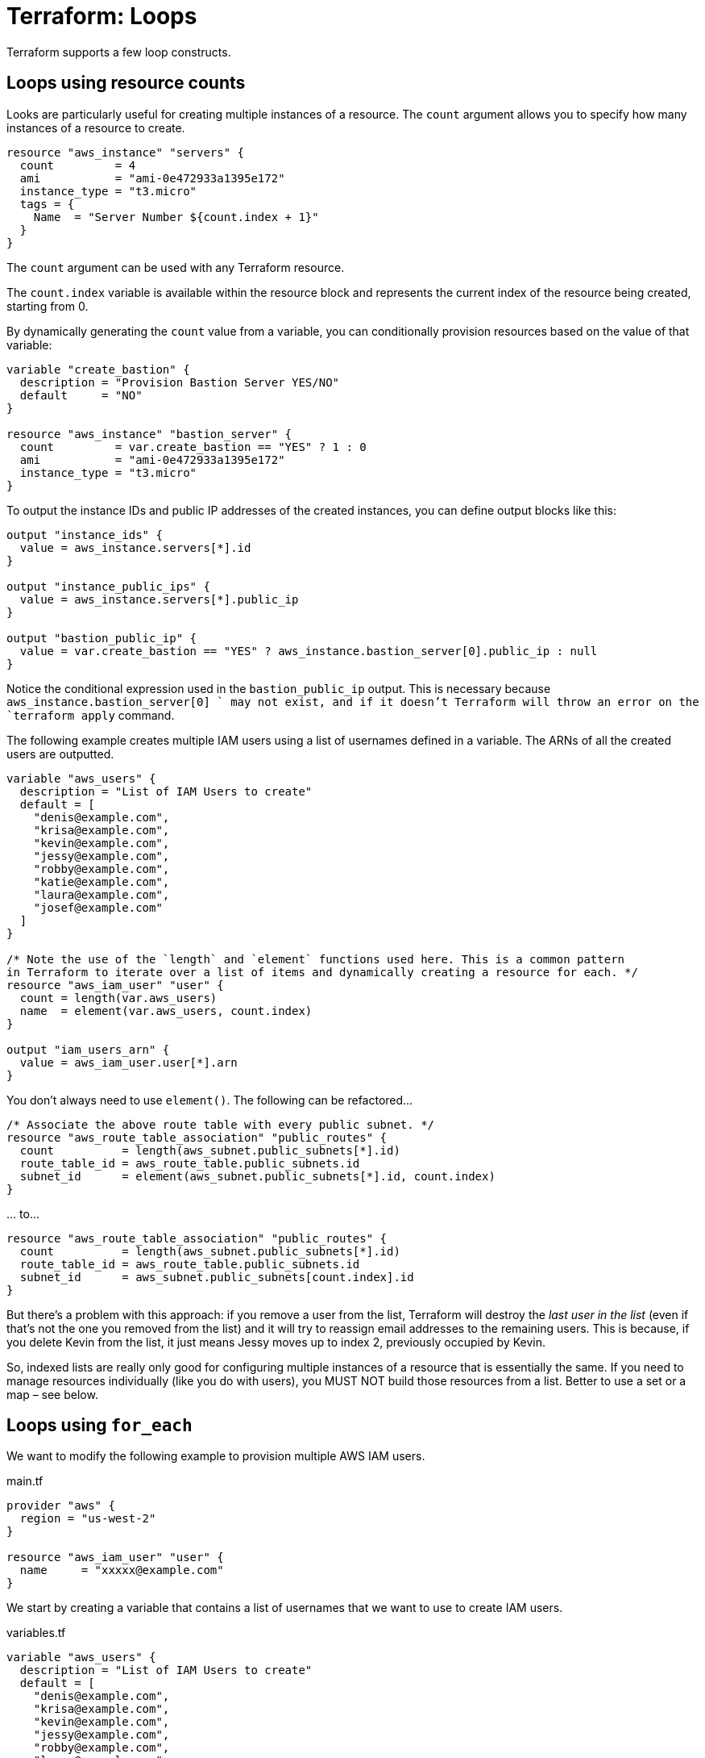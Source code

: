 = Terraform: Loops

Terraform supports a few loop constructs.

== Loops using resource counts

Looks are particularly useful for creating multiple instances of a resource. The `count` argument allows you to specify how many instances of a resource to create.

[source,hcl]
----
resource "aws_instance" "servers" {
  count         = 4
  ami           = "ami-0e472933a1395e172"
  instance_type = "t3.micro"
  tags = {
    Name  = "Server Number ${count.index + 1}"
  }
}
----

The `count` argument can be used with any Terraform resource.

The `count.index` variable is available within the resource block and represents the current index of the resource being created, starting from 0.

By dynamically generating the `count` value from a variable, you can conditionally provision resources based on the value of that variable:

[source,hcl]
----
variable "create_bastion" {
  description = "Provision Bastion Server YES/NO"
  default     = "NO"
}

resource "aws_instance" "bastion_server" {
  count         = var.create_bastion == "YES" ? 1 : 0
  ami           = "ami-0e472933a1395e172"
  instance_type = "t3.micro"
}
----

To output the instance IDs and public IP addresses of the created instances, you can define output blocks like this:

[source,hcl]
----
output "instance_ids" {
  value = aws_instance.servers[*].id
}

output "instance_public_ips" {
  value = aws_instance.servers[*].public_ip
}

output "bastion_public_ip" {
  value = var.create_bastion == "YES" ? aws_instance.bastion_server[0].public_ip : null
}
----

Notice the conditional expression used in the `bastion_public_ip` output. This is necessary because `aws_instance.bastion_server[0] ` may not exist, and if it doesn't Terraform will throw an error on the `terraform apply` command.

The following example creates multiple IAM users using a list of usernames defined in a variable. The ARNs of all the created users are outputted.

[source,hcl]
----
variable "aws_users" {
  description = "List of IAM Users to create"
  default = [
    "denis@example.com",
    "krisa@example.com",
    "kevin@example.com",
    "jessy@example.com",
    "robby@example.com",
    "katie@example.com",
    "laura@example.com",
    "josef@example.com"
  ]
}

/* Note the use of the `length` and `element` functions used here. This is a common pattern
in Terraform to iterate over a list of items and dynamically creating a resource for each. */
resource "aws_iam_user" "user" {
  count = length(var.aws_users)
  name  = element(var.aws_users, count.index)
}

output "iam_users_arn" {
  value = aws_iam_user.user[*].arn
}
----

****
You don't always need to use `element()`. The following can be refactored…

[source,hcl]
----
/* Associate the above route table with every public subnet. */
resource "aws_route_table_association" "public_routes" {
  count          = length(aws_subnet.public_subnets[*].id)
  route_table_id = aws_route_table.public_subnets.id
  subnet_id      = element(aws_subnet.public_subnets[*].id, count.index)
}
----

… to…

[source,hcl]
----
resource "aws_route_table_association" "public_routes" {
  count          = length(aws_subnet.public_subnets[*].id)
  route_table_id = aws_route_table.public_subnets.id
  subnet_id      = aws_subnet.public_subnets[count.index].id
}
----
****

But there's a problem with this approach: if you remove a user from the list, Terraform will destroy the _last user in the list_ (even if that's not the one you removed from the list) and it will try to reassign email addresses to the remaining users. This is because, if you delete Kevin from the list, it just means Jessy moves up to index 2, previously occupied by Kevin.

So, indexed lists are really only good for configuring multiple instances of a resource that is essentially the same. If you need to manage resources individually (like you do with users), you MUST NOT build those resources from a list. Better to use a set or a map – see below.

== Loops using `for_each`

We want to modify the following example to provision multiple AWS IAM users.

.main.tf
[source,hcl]
----
provider "aws" {
  region = "us-west-2"
}

resource "aws_iam_user" "user" {
  name     = "xxxxx@example.com"
}
----

We start by creating a variable that contains a list of usernames that we want to use to create IAM users.

.variables.tf
[source,hcl]
----
variable "aws_users" {
  description = "List of IAM Users to create"
  default = [
    "denis@example.com",
    "krisa@example.com",
    "kevin@example.com",
    "jessy@example.com",
    "robby@example.com",
    "laura@example.com",
    "katie@example.com",
    "josef@example.com"
  ]
}
----

Now we can add a `for_each` argument to the `aws_iam_user` resource block to create a user for each item in the list.

.main.tf
[source,hcl]
----
provider "aws" {
  region = "us-west-2"
}

resource "aws_iam_user" "user" {
  for_each = toset(var.aws_users)
  name     = each.value
}
----

The `toset` function is used to convert the list of usernames into a set, which is required by the `for_each` argument. The `each.value` variable represents the current item in the `for_each` iteration.

Sets are unordered collections of unique items. Unlike lists, sets are not indexed, but are keyed (like maps). The `toset` function sets the value also as the key. Sets are a safer choice than lists when you want to manage users (or other resources) individually. For example, if you deleted "katie@example.com" from the list, and ran `terraform apply`, only one IAM user would be removed and no other user resources would be mutated.

To print the ARNs of all the created users, we can define an output block like this:

.output.tf
[source,hcl]
----
output "user_arns" {
  value = values(aws_iam_user.user)[*].arn
}
----

The `toset` function can also take a hard-coded list of values, which is useful for creating multiple instances of a resource with basically the same configuration. For example, if we want to create three servers in different environments (Dev, Staging, Prod), we can do it like this:

.main.tf
[source,hcl]
----
resource "aws_instance" "my_server" {
  for_each      = toset(["Dev", "Staging", "Prod"])
  ami           = "ami-0e472933a1395e172"
  instance_type = "t3.micro"
  tags = {
    Name  = "Server-${each.value}"
  }
}
----

To output the ID of a particular instance:

.output.tf
[source,hcl]
----
output "prod_instance_id" {
  value = aws_instance.my_server["Prod"].id
}
----

Or to print the instance IDs and public IPs of all the created servers:

.output.tf
[source,hcl]
----
output "instances_ids" {
  value = values(aws_instance.my_server)[*].id
}

output "instances_public_ips" {
  value = values(aws_instance.my_server)[*].public_ip
}
----

If you want to provide multiple attributes for each instance, you can use a map, instead of a set, to define the configuration for each server.

First, extract the configuration of the servers into a variable.

.variables.tf
[source,hcl]
----
variable "servers_settings" {
  type = map(any)
  default = {
    web = {
      ami           = "ami-0e472933a1395e172"
      instance_size = "t3.small"
      root_disksize = 20
      encrypted     = true
    }
    app = {
      ami           = "ami-07dd19a7900a1f049"
      instance_size = "t3.micro"
      root_disksize = 10
      encrypted     = false
    }
  }
}
----

Then use the `for_each` argument to create an instance for each server defined in the variable. The `each.value` variable will contain the configuration for the current server, and you can access its attributes using the keys defined in the map.

.main.tf
[source,hcl]
----
resource "aws_instance" "server" {
  for_each      = var.servers_settings

  ami           = each.value["ami"]
  instance_type = each.value["instance_size"]

  root_block_device {
    volume_size = each.value["root_disksize"]
    encrypted   = each.value["encrypted"]
  }

  volume_tags = {
    Name = "Disk-${each.key}"
  }
  tags = {
    Name  = "Server-${each.key}"
  }
}
----

`for_each` can also be used to conditionally create resources based on the value of a variable – as an alternative to using `count` (see above). For example, if you want to create a bastion server only if a certain variable is set to "YES", you can do it like this:

.variables.tf
[source,hcl]
----
variable "create_bastion" {
  description = "Provision Bastion Server YES/NO"
  default     = "NO"
}
----

.main.tf
[source,hcl]
----
resource "aws_instance" "bastion_server" {
  for_each      = var.create_bastion == "YES" ? toset(["bastion"]) : []
  ami           = "ami-0e472933a1395e172"
  instance_type = "t3.micro"
  tags = {
    Name  = "Bastion Server"
  }
}
----

.outputs.tf
[source,hcl]
----
output "bastion_public_ip" {
  value = var.create_bastion == "YES" ? aws_instance.bastion_server["bastion"].public_ip : null
}
----

== Loops using `for in`

You can use the `for in` expression to create a new list or map, but you cannot use it to create resources directly. It is useful for defining maps from which resources are created, or for defining outputs.

Consider the following example, which creates some users and instances using loops:

.main.tf
[source,hcl]
----
provider "aws" {
  region = "us-west-2"
}


resource "aws_iam_user" "user" {
  for_each = toset(var.aws_users)
  name     = each.value
}

resource "aws_instance" "my_server" {
  count         = 4
  ami           = "ami-0e472933a1395e172"
  instance_type = "t3.micro"
  tags = {
    Name  = "Server-${count.index + 1}"
  }
}
----

.variables.tf
[source,hcl]
----
variable "aws_users" {
  description = "List of IAM Users to create"
  default = [
    "denis@example.com",
    "krisa@example.com",
    "kevin@example.com",
    "jessy@example.com",
    "robby@example.com",
    "laura@example.com",
    "katie@example.com",
    "josef@example.com",
  ]
}
----

The following example shows how to use the `for in` expression to output some full sentences about the created users and instances.

.outputs.tf
[source,hcl]
----
output "server_id_ip" {
  value = [
    for x in aws_instance.my_server :
    "Server with ID ${x.id} has public IP ${x.public_ip}"
  ]
}
----

.CLI output
----
server_id_ip = [
  "Server with ID i-0a1b2c3d4e5f6g7h8 has public IP 34.223.41.105",
  "Server with ID i-0a1b2c3d4e5f6g7h9 has public IP 34.222.188.250",
  "Server with ID i-0a1b2c3d4e5f6g7h10 has public IP 44.234.62.23",
  "Server with ID i-0a1b2c3d4e5f6g7h11 has public IP 44.234.153.247",
]
----

.outputs.tf
[source,hcl]
----
output "users_unique_id_arn" {
  value = [
    for user in aws_iam_user.user :
    "UserID ${user.unique_id} has ARN ${user.arn}"
  ]
}
----

.CLI output
----
users_unique_id_arn = [
  "UserID AIDA4BML4S5345K74HQFF has ARN arn:aws:iam::123456789012:user/denis@example.com",
  "UserID AIDA4BML4STWW4AYKHLUW has ARN arn:aws:iam::123456789012:user/krisa@example.com",
  // ...
]
----

This next example creates a map of server IDs to their public IP addresses.

.outputs.tf
[source,hcl]
----
output "server_id_ip_map" {
  value = {
    for x in aws_instance.my_server :
    x.id => x.public_ip // "i-12412412414435" = "15.33.77.104"
  }
}
----

.CLI output
----
server_id_ip_map = {
  "i-0a1b2c3d4e5f6g7h8" = "34.223.41.105",
  "i-0a1b2c3d4e5f6g7h9" = "34.222.188.250",
  "i-0a1b2c3d4e5f6g7h10" = "44.234.62.23"",
  "i-0a1b2c3d4e5f6g7h11" = "44.234.153.247",
]
----

The following example creates a map of user unique IDs to their names, but only for users whose names are shorter than 7 characters. This demonstrates how to use a conditional expression within a `for in` loop to filter the data assigned to a map.

.outputs.tf
[source,hcl]
----
output "users_unique_id_name_custom" {
  value = {
    for user in aws_iam_user.user :
    user.unique_id => user.name // "AIDA4BML4S5345K74HQFF" : "denis@example.com"
    if length(user.name) < 7
  }
}
----
